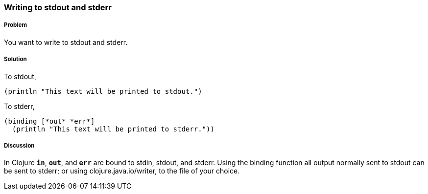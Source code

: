 === Writing to stdout and stderr

////
Author: Alan Busby @thebusby
////

===== Problem

You want to write to stdout and stderr.

===== Solution

To stdout,

[source,clojure]
----
(println "This text will be printed to stdout.")
----

To stderr,

[source,clojure]
----
(binding [*out* *err*]
  (println "This text will be printed to stderr."))
----

===== Discussion

In Clojure `*in*`, `*out*`, and `*err*` are bound to stdin, stdout, and stderr.
Using the +binding+ function all output normally sent to stdout can be sent to
stderr; or using +clojure.java.io/writer+, to the file of your choice.
